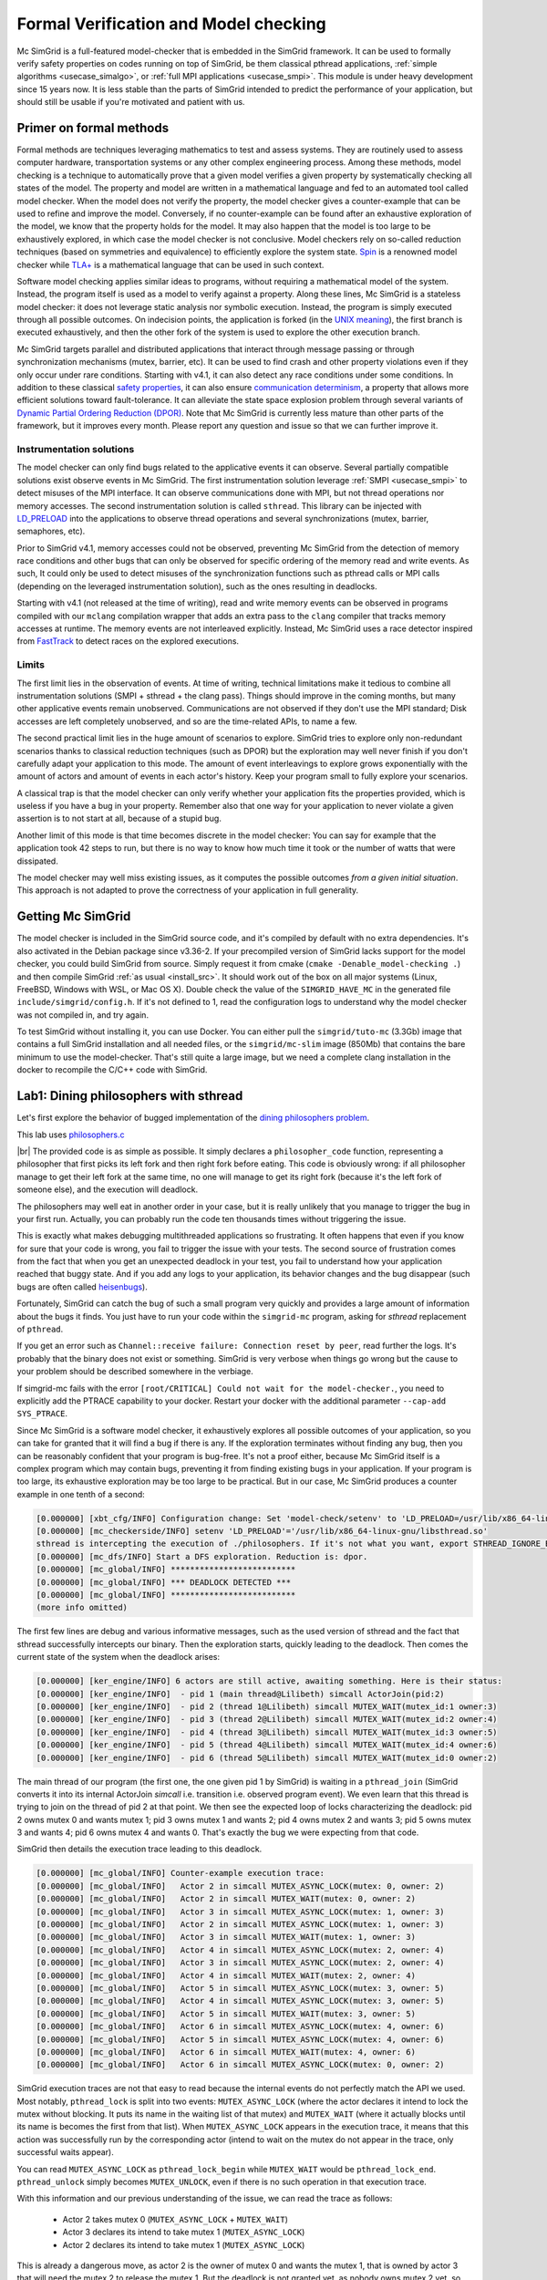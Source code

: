 .. _usecase_modelchecking:

Formal Verification and Model checking
======================================

Mc SimGrid is a full-featured model-checker that is embedded in the SimGrid framework. It can be used to formally verify safety
properties on codes running on top of SimGrid, be them classical pthread applications, :ref:`simple algorithms
<usecase_simalgo>`, or :ref:`full MPI applications <usecase_smpi>`. This module is under heavy development since 15 years now.
It is less stable than the parts of SimGrid intended to predict the performance of your application, but should still be usable
if you're motivated and patient with us.

Primer on formal methods
------------------------

Formal methods are techniques leveraging mathematics to test and assess systems. They are routinely used to assess computer
hardware, transportation systems or any other complex engineering process. Among these methods, model checking is a technique to
automatically prove that a given model verifies a given property by systematically checking all states of the model. The
property and model are written in a mathematical language and fed to an automated tool called model checker.  When the model
does not verify the property, the model checker gives a counter-example that can be used to refine and improve the model.
Conversely, if no counter-example can be found after an exhaustive exploration of the model, we know that the property holds for
the model. It may also happen that the model is too large to be exhaustively explored, in which case the model checker is not
conclusive. Model checkers rely on so-called reduction techniques (based on symmetries and equivalence) to efficiently explore
the system state. `Spin <https://spinroot.com/spin/whatispin.html>`_ is a renowned model checker while `TLA+
<https://en.wikipedia.org/wiki/TLA%2B>`_ is a mathematical language that can be used in such context.

Software model checking applies similar ideas to programs, without requiring a mathematical model of the system. Instead, the
program itself is used as a model to verify against a property. Along these lines, Mc SimGrid is a stateless model checker: it
does not leverage static analysis nor symbolic execution. Instead, the program is simply executed through all possible outcomes.
On indecision points, the application is forked (in the `UNIX meaning <https://en.wikipedia.org/wiki/Fork_(system_call)>`_), the
first branch is executed exhaustively, and then the other fork of the system is used to explore the other execution branch.

Mc SimGrid targets parallel and distributed applications that interact through message passing or through synchronization
mechanisms (mutex, barrier, etc). It can be used to find crash and other property violations even if they only occur under rare
conditions. Starting with v4.1, it can also detect any race conditions under some conditions. In addition to these classical
`safety properties <https://en.wikipedia.org/wiki/Linear_time_property>`_, it can also ensure `communication determinism
<https://hal.inria.fr/hal-01953167/document>`_, a property that allows more efficient solutions toward fault-tolerance. It can
alleviate the state space explosion problem through several variants of `Dynamic Partial Ordering Reduction (DPOR)
<https://en.wikipedia.org/wiki/Partial_order_reduction>`_. Note that Mc SimGrid is currently less mature than other parts of the
framework, but it improves every month. Please report any question and issue so that we can further improve it.

Instrumentation solutions
^^^^^^^^^^^^^^^^^^^^^^^^^

The model checker can only find bugs related to the applicative events it can observe.  Several partially compatible solutions
exist observe events in Mc SimGrid. The first instrumentation solution leverage :ref:`SMPI <usecase_smpi>` to detect misuses of
the MPI interface. It can observe communications done with MPI, but not thread operations nor memory accesses. The second
instrumentation solution is called ``sthread``. This library can be injected with `LD_PRELOAD
<https://en.wikipedia.org/wiki/Dynamic_linker#Systems_using_ELF>`_ into the applications to observe thread operations and
several synchronizations (mutex, barrier, semaphores, etc).

Prior to SimGrid v4.1, memory accesses could not be observed, preventing Mc SimGrid from the detection of memory race conditions
and other bugs that can only be observed for specific ordering of the memory read and write events. As such, It could only be
used to detect misuses of the synchronization functions such as pthread calls or MPI calls (depending on the leveraged
instrumentation solution), such as the ones resulting in deadlocks.

Starting with v4.1 (not released at the time of writing), read and write memory events can be observed in programs compiled with
our ``mclang`` compilation wrapper that adds an extra pass to the ``clang`` compiler that tracks memory accesses at runtime. The
memory events are not interleaved explicitly. Instead, Mc SimGrid uses a race detector inspired from `FastTrack
<https://dl.acm.org/doi/abs/10.1145/1543135.1542490>`_ to detect races on the explored executions.


Limits
^^^^^^

The first limit lies in the observation of events. At time of writing, technical limitations make it tedious to combine all
instrumentation solutions (SMPI + sthread + the clang pass). Things should improve in the coming months, but many other
applicative events remain unobserved. Communications are not observed if they don't use the MPI standard; Disk accesses are left
completely unobserved, and so are the time-related APIs, to name a few.

The second practical limit lies in the huge amount of scenarios to explore. SimGrid tries to explore only non-redundant scenarios
thanks to classical reduction techniques (such as DPOR) but the exploration may well never finish if you don't carefully adapt
your application to this mode. The amount of event interleavings to explore grows exponentially with the amount of actors and
amount of events in each actor's history. Keep your program small to fully explore your scenarios.

A classical trap is that the model checker can only verify whether your application fits the properties provided, which is
useless if you have a bug in your property. Remember also that one way for your application to never violate a given assertion
is to not start at all, because of a stupid bug.

Another limit of this mode is that time becomes discrete in the model checker: You can say for example that the application took
42 steps to run, but there is no way to know how much time it took or the number of watts that were dissipated.

The model checker may well miss existing issues, as it computes the possible outcomes *from a given initial situation*. This
approach is not adapted to prove the correctness of your application in full generality.

Getting Mc SimGrid
------------------

The model checker is included in the SimGrid source code, and it's compiled by default with no extra dependencies. It's also
activated in the Debian package since v3.36-2. If your precompiled version of SimGrid lacks support for the model checker, you
could build SimGrid from source. Simply request it from cmake (``cmake -Denable_model-checking .``) and then compile SimGrid
:ref:`as usual <install_src>`. It should work out of the box on all major systems (Linux, FreeBSD, Windows with WSL, or Mac OS
X). Double check the value of the ``SIMGRID_HAVE_MC`` in the generated file ``include/simgrid/config.h``. If it's not defined to
1, read the configuration logs to understand why the model checker was not compiled in, and try again. 

To test SimGrid without installing it, you can use Docker. You can either pull the ``simgrid/tuto-mc`` (3.3Gb) image that
contains a full SimGrid installation and all needed files, or the ``simgrid/mc-slim`` image (850Mb) that contains the bare
minimum to use the model-checker. That's still quite a large image, but we need a complete clang installation in the docker to
recompile the C/C++ code with SimGrid.

.. tabs::

   .. group-tab:: simgrid/mc-slim

      If you go for the small image, the following script will execute a command within the docker.
   
      .. code-block:: shell
   
         #! /bin/sh
   
         exec docker run --rm -i -v $PWD:$PWD -w $PWD -u $UID:$UID --ulimit nofile=1024:1024 simgrid/mc-slim $*
   
      The ``-v $PWD:$PWD`` makes the current directory visible from within the docker while ``-w $PWD`` uses that directory as a
      working directory. ``-u $UID:$UID`` uses your identity within the docker so that the files created within the directory have the
      right ownership and permissions. ``--ulimit nofile=1024:1024`` is only needed if you want to run valgrind within the container.
   
      Name this script ``simgrid.sh`` and make it executable with a ``chmod``. Once it's done, you can use it to run a command within the docker.
   
      .. code-block:: console
   
         $ chmod +x simgrid.sh
         $ ./simgrid.sh hostname
         01e5b887ce44  # this is the name of the docker container. It will thus change each time you run it
         $ hostname
           (here comes the name of your linux system. It will not change with time)
         $ ./simgrid.sh clang --version
           (here comes the clang version installed in the docker container -- 19.1.7 as of writing)
         $ clang --version
           (here comes the clang version on your machine. You may even not have it installed, that's OK)

   .. group-tab:: simgrid/tuto-mc

      If you go for the large image, the following command starts a terminal within the Docker container, where SimGrid is already installed.

      .. code-block:: console
      
         $ docker image pull simgrid/tuto-mc
         $ mkdir ~/tuto-mcsimgrid # or chose another directory to share between your computer and the docker container
         $ docker run --user $UID:$GID -it --rm --name mcsimgrid --volume ~/tuto-mcsimgrid:/source/tutorial simgrid/tuto-mc bash

      If the copy command fails, complaining that you do not have the needed right, try removing the ``sudo`` in front of your
      ``docker`` command, or the ``--user $UID:$GID`` part of the docker command if the ``sudo`` is mandatory in your setup.

      More info if you want to understand that command. Skip it if you wish. The ``--user $UID:$GID`` part request docker to use
      your login name and group within the container too. ``-it`` requests to run the command interactively in a terminal.
      ``--rm`` asks to remove the container once the command is done. ``--name`` gives a name to the container. ``--volume``
      makes one directory of your machine visible from within the container. The part on the left of ``:`` is the name outside
      while the right part is the name within the container. The last words on the line are the docker image to use as a basis
      for the container (here, ``simgrid/tuto-mc``) and the program to run when the container starts (here, ``bash``).

      In the container, you have access to the following directories of interest:

      - ``/source/tutorial``: A view to the ``~/tuto-mcsimgrid`` directory on your disk, out of the container.
        Edit the files you want from your computer and save them in ``~/tuto-mcsimgrid``;
        Compile and use them immediately within the container in ``/source/tutorial``.
      - ``/source/tutorial-model-checking.git``: Files provided with this tutorial.
      - ``/source/simgrid-v???``: Source code of SimGrid, pre-configured in MC mode. The framework is also installed in ``/usr``
        so the source code is only provided for your information.

      To use valgrind from within the container, you probably need to run the following command

      .. code-block:: console
         $ ulimit -n 1024

Lab1: Dining philosophers with sthread
--------------------------------------

Let's first explore the behavior of bugged implementation of the `dining philosophers problem
<https://en.wikipedia.org/wiki/Dining_philosophers_problem>`_. 

.. tabs::

   .. group-tab:: simgrid/mc-slim

      First download the tutorial files from git.

      .. code-block:: console

         $ git clone --depth=1 https://framagit.org/simgrid/tutorial-model-checking.git
         $ cd tutorial-model-checking.git

   .. group-tab:: simgrid/tuto-mc

      Once in the container, copy all files from the tutorial into the directory shared between your host computer and the container.

      .. code-block:: console

         # From within the container
         $ cp -r /source/tutorial-model-checking.git/* /source/tutorial/
         $ cd /source/tutorial/

      Several files should have appeared in the ``~/tuto-mcsimgrid`` directory of your computer (out of the container).

This lab uses `philosophers.c <https://framagit.org/simgrid/tutorial-model-checking/-/blob/main/philosophers.c>`_

.. toggle-header::
   :header: Code of ``philosophers.c``: click here to open

   You can also `view it online <https://framagit.org/simgrid/tutorial-model-checking/-/blob/main/philosophers.c>`_

   .. literalinclude:: tuto_mc/philosophers.c
      :language: cpp

|br|
The provided code is as simple as possible. It simply declares a ``philosopher_code`` function, representing a philosopher that
first picks its left fork and then right fork before eating. This code is obviously wrong: if all philosopher manage to get
their left fork at the same time, no one will manage to get its right fork (because it's the left fork of someone else), and the
execution will deadlock.

.. tabs::

   .. group-tab:: simgrid/mc-slim

      Suprisingly, this code works when you run it:

      .. code-block:: console

         # Do not forget the ./simgrid.sh at the beginning to enter the docker for each command

         $ ./simgrid.sh clang -g philosophers.c -o philosophers
         $ ./simgrid.sh ./philosophers 5 1 # launch 5 philosophers, enabling debug
         Philosopher 0 just ate.
         Philosopher 1 just ate.
         Philosopher 2 just ate.
         Philosopher 3 just ate.
         Philosopher 4 just ate.
         $

   .. group-tab:: simgrid/tuto-mc

      Suprisingly, this code works when you run it:

      .. code-block:: console
      
         # From within the container, directory /source/tutorial/

         $ cmake . && make philosophers
         $ ./philosophers 5 1 # launch 5 philosophers, enabling debug
         Philosopher 0 just ate.
         Philosopher 2 just ate.
         Philosopher 3 just ate.
         Philosopher 1 just ate.
         Philosopher 4 just ate.
         $

The philosophers may well eat in another order in your case, but it is really unlikely that you manage to trigger the bug in
your first run. Actually, you can probably run the code ten thousands times without triggering the issue.

.. tabs::

   .. group-tab:: simgrid/mc-slim

      .. code-block:: console

         $ for i in `seq 1 10000` ; do echo "XXX Run $i" ; ./simgrid.sh ./philosophers 5 1 ; done
         (10,000 non-buggy executions -- most likely)

   .. group-tab:: simgrid/tuto-mc

      .. code-block:: console
      
         # From within the container, directory /source/tutorial/
         $ for i in `seq 1 10000` ; do echo "XXX Run $i" ; ./philosophers 5 1 ; done
         (10,000 non-buggy executions -- most likely)

This is exactly what makes debugging multithreaded applications so frustrating. It often happens that even if you know for sure
that your code is wrong, you fail to trigger the issue with your tests. The second source of frustration comes from the fact
that when you get an unexpected deadlock in your test, you fail to understand how your application reached that buggy state. And
if you add any logs to your application, its behavior changes and the bug disappear (such bugs are often called `heisenbugs
<https://en.wikipedia.org/wiki/Heisenbug>`_). 

Fortunately, SimGrid can catch the bug of such a small program very quickly and provides a large amount of information about the
bugs it finds. You just have to run your code within the ``simgrid-mc`` program, asking for *sthread* replacement of
``pthread``.

.. tabs::

   .. group-tab:: simgrid/mc-slim

      .. code-block:: console

         $ ./simgrid.sh simgrid-mc --sthread ./philosophers 5 0
         (output explained below)

   .. group-tab:: simgrid/tuto-mc

      .. code-block:: console
      
         # From within the container, directory /source/tutorial/

         $ simgrid-mc --sthread ./philosophers 5 0
         (output explained below)

If you get an error such as ``Channel::receive failure: Connection reset by peer``, read further the logs. It's probably that
the binary does not exist or something. SimGrid is very verbose when things go wrong but the cause to your problem should be
described somewhere in the verbiage.

If simgrid-mc fails with the error ``[root/CRITICAL] Could not wait for the model-checker.``, you need to explicitly add the
PTRACE capability to your docker. Restart your docker with the additional parameter ``--cap-add SYS_PTRACE``.

Since Mc SimGrid is a software model checker, it exhaustively explores all possible outcomes of your application, so you can
take for granted that it will find a bug if there is any. If the exploration terminates without finding any bug, then you can be
reasonably confident that your program is bug-free. It's not a proof either, because Mc SimGrid itself is a complex program
which may contain bugs, preventing it from finding existing bugs in your application. If your program is too large, its
exhaustive exploration may be too large to be practical. But in our case, Mc SimGrid produces a counter example in one tenth of
a second:

.. code-block:: console

   [0.000000] [xbt_cfg/INFO] Configuration change: Set 'model-check/setenv' to 'LD_PRELOAD=/usr/lib/x86_64-linux-gnu/libsthread.so'
   [0.000000] [mc_checkerside/INFO] setenv 'LD_PRELOAD'='/usr/lib/x86_64-linux-gnu/libsthread.so'
   sthread is intercepting the execution of ./philosophers. If it's not what you want, export STHREAD_IGNORE_BINARY=./philosophers
   [0.000000] [mc_dfs/INFO] Start a DFS exploration. Reduction is: dpor.
   [0.000000] [mc_global/INFO] **************************
   [0.000000] [mc_global/INFO] *** DEADLOCK DETECTED ***
   [0.000000] [mc_global/INFO] **************************
   (more info omitted)

The first few lines are debug and various informative messages, such as the used version of sthread and the fact that sthread
successfully intercepts our binary. Then the exploration starts, quickly leading to the deadlock. Then comes the current state
of the system when the deadlock arises:

.. code-block:: console

   [0.000000] [ker_engine/INFO] 6 actors are still active, awaiting something. Here is their status:
   [0.000000] [ker_engine/INFO]  - pid 1 (main thread@Lilibeth) simcall ActorJoin(pid:2)
   [0.000000] [ker_engine/INFO]  - pid 2 (thread 1@Lilibeth) simcall MUTEX_WAIT(mutex_id:1 owner:3)
   [0.000000] [ker_engine/INFO]  - pid 3 (thread 2@Lilibeth) simcall MUTEX_WAIT(mutex_id:2 owner:4)
   [0.000000] [ker_engine/INFO]  - pid 4 (thread 3@Lilibeth) simcall MUTEX_WAIT(mutex_id:3 owner:5)
   [0.000000] [ker_engine/INFO]  - pid 5 (thread 4@Lilibeth) simcall MUTEX_WAIT(mutex_id:4 owner:6)
   [0.000000] [ker_engine/INFO]  - pid 6 (thread 5@Lilibeth) simcall MUTEX_WAIT(mutex_id:0 owner:2)

The main thread of our program (the first one, the one given pid 1 by SimGrid) is waiting in a ``pthread_join`` (SimGrid
converts it into its internal ActorJoin *simcall* i.e. transition i.e. observed program event). We even learn that this thread
is trying to join on the thread of pid 2 at that point. We then see the expected loop of locks characterizing the deadlock:
pid 2 owns mutex 0 and wants mutex 1; pid 3 owns mutex 1 and wants 2; pid 4 owns mutex 2 and wants 3; pid 5 owns mutex 3 and
wants 4; pid 6 owns mutex 4 and wants 0. That's exactly the bug we were expecting from that code. 

SimGrid then details the execution trace leading to this deadlock.

.. code-block:: console

   [0.000000] [mc_global/INFO] Counter-example execution trace:
   [0.000000] [mc_global/INFO]   Actor 2 in simcall MUTEX_ASYNC_LOCK(mutex: 0, owner: 2)
   [0.000000] [mc_global/INFO]   Actor 2 in simcall MUTEX_WAIT(mutex: 0, owner: 2)
   [0.000000] [mc_global/INFO]   Actor 3 in simcall MUTEX_ASYNC_LOCK(mutex: 1, owner: 3)
   [0.000000] [mc_global/INFO]   Actor 2 in simcall MUTEX_ASYNC_LOCK(mutex: 1, owner: 3)
   [0.000000] [mc_global/INFO]   Actor 3 in simcall MUTEX_WAIT(mutex: 1, owner: 3)
   [0.000000] [mc_global/INFO]   Actor 4 in simcall MUTEX_ASYNC_LOCK(mutex: 2, owner: 4)
   [0.000000] [mc_global/INFO]   Actor 3 in simcall MUTEX_ASYNC_LOCK(mutex: 2, owner: 4)
   [0.000000] [mc_global/INFO]   Actor 4 in simcall MUTEX_WAIT(mutex: 2, owner: 4)
   [0.000000] [mc_global/INFO]   Actor 5 in simcall MUTEX_ASYNC_LOCK(mutex: 3, owner: 5)
   [0.000000] [mc_global/INFO]   Actor 4 in simcall MUTEX_ASYNC_LOCK(mutex: 3, owner: 5)
   [0.000000] [mc_global/INFO]   Actor 5 in simcall MUTEX_WAIT(mutex: 3, owner: 5)
   [0.000000] [mc_global/INFO]   Actor 6 in simcall MUTEX_ASYNC_LOCK(mutex: 4, owner: 6)
   [0.000000] [mc_global/INFO]   Actor 5 in simcall MUTEX_ASYNC_LOCK(mutex: 4, owner: 6)
   [0.000000] [mc_global/INFO]   Actor 6 in simcall MUTEX_WAIT(mutex: 4, owner: 6)
   [0.000000] [mc_global/INFO]   Actor 6 in simcall MUTEX_ASYNC_LOCK(mutex: 0, owner: 2)

SimGrid execution traces are not that easy to read because the internal events do not perfectly match the API we used. Most
notably, ``pthread_lock`` is split into two events: ``MUTEX_ASYNC_LOCK`` (where the actor declares it intend to lock the mutex
without blocking. It puts its name in the waiting list of that mutex) and ``MUTEX_WAIT`` (where it actually blocks until its
name is becomes the first from that list). When ``MUTEX_ASYNC_LOCK`` appears in the execution trace, it means that this action
was successfully run by the corresponding actor (intend to wait on the mutex do not appear in the trace, only successful waits
appear). 

You can read ``MUTEX_ASYNC_LOCK`` as ``pthread_lock_begin`` while ``MUTEX_WAIT`` would be  ``pthread_lock_end``.
``pthread_unlock`` simply becomes ``MUTEX_UNLOCK``, even if there is no such operation in that execution trace.

With this information and our previous understanding of the issue, we can read the trace as follows:

 - Actor 2 takes mutex 0 (``MUTEX_ASYNC_LOCK`` + ``MUTEX_WAIT``)
 - Actor 3 declares its intend to take mutex 1 (``MUTEX_ASYNC_LOCK``)
 - Actor 2 declares its intend to take mutex 1 (``MUTEX_ASYNC_LOCK``)

This is already a dangerous move, as actor 2 is the owner of mutex 0 and wants the mutex 1, that is owned by actor 3 that will
need the mutex 2 to release the mutex 1. But the deadlock is not granted yet, as nobody owns mutex 2 yet, so actor 3 could still
get it. When exactly does the trap close in on our threads?

If we read the output further, SimGrid displays the critical transition, which is the first transition after which no valid
execution exist. Before that critical transition, some possible executions still manage to avoid any issue, but after that
transition all executions are buggy.

.. code-block:: console

   [0.000000] [mc_ct/INFO] *********************************
   [0.000000] [mc_ct/INFO] *** CRITICAL TRANSITION FOUND ***
   [0.000000] [mc_ct/INFO] *********************************
   [0.000000] [mc_ct/INFO] Current knowledge of explored stack:
   [0.000000] [mc_ct/INFO]   (  CORRECT) Actor 2 in  ==> simcall: MUTEX_ASYNC_LOCK(mutex: 0, owner: 2)
   [0.000000] [mc_ct/INFO]   (  CORRECT) Actor 2 in  ==> simcall: MUTEX_WAIT(mutex: 0, owner: 2)
   [0.000000] [mc_ct/INFO]   (  CORRECT) Actor 3 in  ==> simcall: MUTEX_ASYNC_LOCK(mutex: 1, owner: 3)
   [0.000000] [mc_ct/INFO]   (  CORRECT) Actor 2 in  ==> simcall: MUTEX_ASYNC_LOCK(mutex: 1, owner: 3)
   [0.000000] [mc_ct/INFO]   (  CORRECT) Actor 3 in  ==> simcall: MUTEX_WAIT(mutex: 1, owner: 3)
   [0.000000] [mc_ct/INFO]   (  CORRECT) Actor 4 in  ==> simcall: MUTEX_ASYNC_LOCK(mutex: 2, owner: 4)
   [0.000000] [mc_ct/INFO]   (INCORRECT) Actor 3 in  ==> simcall: MUTEX_ASYNC_LOCK(mutex: 2, owner: 4)
   [0.000000] [mc_ct/INFO]   (INCORRECT) Actor 4 in  ==> simcall: MUTEX_WAIT(mutex: 2, owner: 4)
   [0.000000] [mc_ct/INFO]   (INCORRECT) Actor 4 in  ==> simcall: MUTEX_ASYNC_LOCK(mutex: 0, owner: 2)
   [0.000000] [mc_ct/INFO] Found the critical transition: Actor 4 ==> simcall: MUTEX_ASYNC_LOCK(mutex: 2, owner: 4)   

Once the actor 4 becomes the owner of mutex 2 while any other philosopher owns a mutex, the deadlock becomes inevitable.

Before that critical transition, SimGrid displays some information on how to reproduce the bug out of the model checker as well as additional statistics.

.. code-block:: console

   [0.000000] [mc_Session/INFO] You can debug the problem (and see the whole details) by rerunning out of simgrid-mc 
                                with --cfg=model-check/replay:'1;1;1;1;1;2;2;3;2;3;4;3;4;5;4;5;6;5;6;6'
   [0.000000] [mc_dfs/INFO] DFS exploration ended. 390 unique states visited; 15 explored traces (322 transition replays, 696 states visited overall)

As stated in the first message, you can rerun the faulty execution trace directly with the given extra parameter. This can be
useful to run that execution within valgrind, you probably don't want to slow down your application with valgrind while running
the time consuming model checker. But the real advantage of that command is that SimGrid provides much more information when
replaying a given trace. As you can see below, that's probably more information than you could dream of. 

Please notice how the program is run out of ``simgrid-mc`` (which binary disappeared from the following command line), but with
*sthread* directly injected through ``LD_PRELOAD``. If you need to run extra tools such as ``bash`` or ``valgrind``, you
probably want to use ``STHREAD_IGNORE_BINARY`` to instruct *sthread* to not intercept them.

.. tabs::

   .. group-tab:: simgrid/mc-slim

      .. code-block:: console

         $ ./simgrid.sh simgrid-mc --sthread ./philosophers 5 0 --cfg=model-check/replay:'1;1;1;1;1;2;2;3;2;3;4;3;4;5;4;5;6;5;6;6'
         sthread is intercepting the execution of ./philosophers. If it's not what you want, export STHREAD_IGNORE_BINARY=./philosophers
         [0.000000] [xbt_cfg/INFO] Configuration change: Set 'model-check/replay' to '1;1;1;1;1;2;2;3;2;3;4;3;4;5;4;5;6;5;6;6'
         [0.000000] [mc_record/INFO] path=1;1;1;1;1;2;2;3;2;3;4;3;4;5;4;5;6;5;6;6
         [0.000000] [mc_record/INFO] ***********************************************************************************
         [0.000000] [mc_record/INFO] * Path chunk #1 '1/0' Actor main thread(pid:1): ActorCreate(-1)
         [0.000000] [mc_record/INFO] ***********************************************************************************
         Backtrace (displayed in actor main thread):
           ->  #0 simgrid::xbt::BacktraceImpl::BacktraceImpl() at src/xbt/backtrace.cpp:48
           ->  #1 xbt_backtrace_display_current at src/xbt/backtrace.cpp:36
           ->  #2 simgrid::kernel::actor::ActorImpl::yield() at src/kernel/actor/ActorImpl.cpp:297
           ->  #3 simcall(simgrid::kernel::actor::Simcall::Type, std::function<void ()> const&, simgrid::kernel::actor::SimcallObserver*) at src/kernel/actor/Simcall.cpp:58
           ->  #4 simcall_run_answered(std::function<void ()> const&, simgrid::kernel::actor::SimcallObserver*) at src/kernel/actor/Simcall.cpp:67
           ->  #5 boost::intrusive_ptr<simgrid::s4u::Actor> simgrid::s4u::Host::add_actor<std::_Bind<sthread_create::$_0 (void* (*)(void*), void*)> >(std::__cxx11::basic_string<char, std::char_traits<char>, std::allocator<char> > const&, std::_Bind<sthread_create::$_0 (void* (*)(void*), void*)>) at include/simgrid/s4u/Host.hpp:255
           ->  #6 pthread_create at src/sthread/sthread.c:144
           ->  #7 main at /tmp/tutorial-model-checking.git/philosophers.c:52

         (some more ActorCreate() transitions ignored)

         [0.000000] [mc_record/INFO] ***********************************************************************************
         [0.000000] [mc_record/INFO] * Path chunk #6 '2/0' Actor thread 1(pid:2): MUTEX_ASYNC_LOCK(mutex_id:0 owner:none)
         [0.000000] [mc_record/INFO] ***********************************************************************************
         Backtrace (displayed in actor thread 1):
           ->  #0 simgrid::xbt::BacktraceImpl::BacktraceImpl() at src/xbt/backtrace.cpp:48
           ->  #1 xbt_backtrace_display_current at src/xbt/backtrace.cpp:36
           ->  #2 simgrid::kernel::actor::ActorImpl::yield() at src/kernel/actor/ActorImpl.cpp:297
           ->  #3 simcall(simgrid::kernel::actor::Simcall::Type, std::function<void ()> const&, simgrid::kernel::actor::SimcallObserver*) at src/kernel/actor/Simcall.cpp:58
           ->  #4 simcall_run_answered(std::function<void ()> const&, simgrid::kernel::actor::SimcallObserver*) at src/kernel/actor/Simcall.cpp:67
           ->  #5 sthread_mutex_lock at src/sthread/sthread_impl.cpp:252
           ->  #6 pthread_mutex_lock at src/sthread/sthread.c:160
           ->  #7 philosopher_code at /tmp/tutorial-model-checking.git/philosophers.c:19
           ->  #8 auto sthread_create::$_0::operator()<void* (void*), void>(void* (*)(void*), void*) const at src/sthread/sthread_impl.cpp:154
           ->  #9 std::function<void ()>::operator()() const at /usr/lib/gcc/x86_64-linux-gnu/15/../../../../include/c++/15/bits/std_function.h:593
           ->  #10 

         [0.000000] [mc_record/INFO] ***********************************************************************************
         [0.000000] [mc_record/INFO] * Path chunk #7 '2/0' Actor thread 1(pid:2): MUTEX_WAIT(mutex_id:0 owner:2)
         [0.000000] [mc_record/INFO] ***********************************************************************************
         Backtrace (displayed in actor thread 1):
           ->  #0 simgrid::xbt::BacktraceImpl::BacktraceImpl() at src/xbt/backtrace.cpp:48
           ->  #1 xbt_backtrace_display_current at src/xbt/backtrace.cpp:36
           ->  #2 simgrid::kernel::actor::ActorImpl::yield() at src/kernel/actor/ActorImpl.cpp:297
           ->  #3 simcall(simgrid::kernel::actor::Simcall::Type, std::function<void ()> const&, simgrid::kernel::actor::SimcallObserver*) at src/kernel/actor/Simcall.cpp:58
           ->  #4 simcall_run_blocking(std::function<void ()> const&, simgrid::kernel::actor::SimcallObserver*) at src/kernel/actor/Simcall.cpp:74
           ->  #5 sthread_mutex_lock at src/sthread/sthread_impl.cpp:252
           ->  #6 pthread_mutex_lock at src/sthread/sthread.c:160
           ->  #7 philosopher_code at /tmp/tutorial-model-checking.git/philosophers.c:19
           ->  #8 auto sthread_create::$_0::operator()<void* (void*), void>(void* (*)(void*), void*) const at src/sthread/sthread_impl.cpp:154
           ->  #9 std::function<void ()>::operator()() const at /usr/lib/gcc/x86_64-linux-gnu/15/../../../../include/c++/15/bits/std_function.h:593
           ->  #10 

         [0.000000] [mc_record/INFO] ***********************************************************************************
         [0.000000] [mc_record/INFO] * Path chunk #8 '3/0' Actor thread 2(pid:3): MUTEX_ASYNC_LOCK(mutex_id:1 owner:none)
         [0.000000] [mc_record/INFO] ***********************************************************************************
         Backtrace (displayed in actor thread 2):
           ->  #0 simgrid::xbt::BacktraceImpl::BacktraceImpl() at src/xbt/backtrace.cpp:48
           ->  #1 xbt_backtrace_display_current at src/xbt/backtrace.cpp:36
           ->  #2 simgrid::kernel::actor::ActorImpl::yield() at src/kernel/actor/ActorImpl.cpp:297
           ->  #3 simcall(simgrid::kernel::actor::Simcall::Type, std::function<void ()> const&, simgrid::kernel::actor::SimcallObserver*) at src/kernel/actor/Simcall.cpp:58
           ->  #4 simcall_run_answered(std::function<void ()> const&, simgrid::kernel::actor::SimcallObserver*) at src/kernel/actor/Simcall.cpp:67
           ->  #5 sthread_mutex_lock at src/sthread/sthread_impl.cpp:252
           ->  #6 pthread_mutex_lock at src/sthread/sthread.c:160
           ->  #7 philosopher_code at /tmp/tutorial-model-checking.git/philosophers.c:19
           ->  #8 auto sthread_create::$_0::operator()<void* (void*), void>(void* (*)(void*), void*) const at src/sthread/sthread_impl.cpp:154
           ->  #9 std::function<void ()>::operator()() const at /usr/lib/gcc/x86_64-linux-gnu/15/../../../../include/c++/15/bits/std_function.h:593

         (some more execution chunks ignored)

         [0.000000] [mc_record/INFO] The replay of the trace is complete. DEADLOCK detected.
         [0.000000] [ker_engine/INFO] 6 actors are still active, awaiting something. Here is their status:
         [0.000000] [ker_engine/INFO]  - pid 1 (main thread@Lilibeth) simcall ActorJoin(pid:2)
         [0.000000] [ker_engine/INFO]  - pid 2 (thread 1@Lilibeth) simcall MUTEX_WAIT(mutex_id:1 owner:3)
         [0.000000] [ker_engine/INFO]  - pid 3 (thread 2@Lilibeth) simcall MUTEX_WAIT(mutex_id:2 owner:4)
         [0.000000] [ker_engine/INFO]  - pid 4 (thread 3@Lilibeth) simcall MUTEX_WAIT(mutex_id:3 owner:5)
         [0.000000] [ker_engine/INFO]  - pid 5 (thread 4@Lilibeth) simcall MUTEX_WAIT(mutex_id:4 owner:6)
         [0.000000] [ker_engine/INFO]  - pid 6 (thread 5@Lilibeth) simcall MUTEX_WAIT(mutex_id:0 owner:2)
         [0.000000] [sthread/INFO] All threads exited. Terminating the simulation.

   .. group-tab:: simgrid/tuto-mc

      .. code-block:: console
      
         $ simgrid-mc --sthread ./philosophers 5 0 --cfg=model-check/replay:'1;1;1;1;1;2;2;3;2;3;4;3;4;5;4;5;6;5;6;6'
         sthread is intercepting the execution of ./philosophers. If it's not what you want, export STHREAD_IGNORE_BINARY=./philosophers
         [0.000000] [xbt_cfg/INFO] Configuration change: Set 'model-check/replay' to '1;1;1;1;1;2;2;3;2;3;4;3;4;5;4;5;6;5;6;6'
         [0.000000] [mc_record/INFO] path=2;2;3;2;3;4;3;4;4
         [0.000000] [mc_record/INFO] ***********************************************************************************
         [0.000000] [mc_record/INFO] * Path chunk #1 '2/0' Actor thread 1(pid:2): MUTEX_ASYNC_LOCK(mutex_id:0 owner:none)
         [0.000000] [mc_record/INFO] ***********************************************************************************
         Backtrace (displayed in actor thread 1):
           ->  #0 xbt_backtrace_display_current at /src/xbt/backtrace.cpp:31
           ->  #1 simcall_run_answered(std::function<void ()> const&, simgrid::kernel::actor::SimcallObserver*) at /src/kernel/actor/Simcall.cpp:67
           ->  #2 simgrid::s4u::Mutex::lock() at /src/s4u/s4u_Mutex.cpp:24
           ->  #3 sthread_mutex_lock at /src/sthread/sthread_impl.cpp:223
           ->  #4 pthread_mutex_lock at /usr/include/pthread.h:738
           ->  #5 philosopher_code at /source/tutorial/philosophers.c:19
           ->  #6 std::_Function_handler<void (), std::_Bind<sthread_create::{lambda(auto:1*, auto:2*)#1} (void* (*)(sthread_create::{lambda(auto:1*, auto:2*)#1}), sthread_create::{lambda(auto:1*, auto:2*)#1})> >::_M_invoke(std::_Any_data const&) at /usr/include/c++/10/bits/std_function.h:293
           ->  #7 smx_ctx_wrapper at /src/kernel/context/ContextSwapped.cpp:43

         [0.000000] [mc_record/INFO] ***********************************************************************************
         [0.000000] [mc_record/INFO] * Path chunk #2 '2/0' Actor thread 1(pid:2): MUTEX_WAIT(mutex_id:0 owner:2)
         [0.000000] [mc_record/INFO] ***********************************************************************************
         Backtrace (displayed in actor thread 1):
           ->  #0 xbt_backtrace_display_current at /src/xbt/backtrace.cpp:31
           ->  #1 simcall_run_blocking(std::function<void ()> const&, simgrid::kernel::actor::SimcallObserver*) at /src/kernel/actor/Simcall.cpp:74
           ->  #2 simgrid::s4u::Mutex::lock() at /src/s4u/s4u_Mutex.cpp:28
           ->  #3 sthread_mutex_lock at /src/sthread/sthread_impl.cpp:223
           ->  #4 pthread_mutex_lock at /usr/include/pthread.h:738
           ->  #5 philosopher_code at /source/tutorial/philosophers.c:19
           ->  #6 std::_Function_handler<void (), std::_Bind<sthread_create::{lambda(auto:1*, auto:2*)#1} (void* (*)(sthread_create::{lambda(auto:1*, auto:2*)#1}), sthread_create::{lambda(auto:1*, auto:2*)#1})> >::_M_invoke(std::_Any_data const&) at /usr/include/c++/10/bits/std_function.h:293
           ->  #7 smx_ctx_wrapper at /src/kernel/context/ContextSwapped.cpp:43

         [0.000000] [mc_record/INFO] ***********************************************************************************
         [0.000000] [mc_record/INFO] * Path chunk #3 '3/0' Actor thread 2(pid:3): MUTEX_ASYNC_LOCK(mutex_id:1 owner:none)
         [0.000000] [mc_record/INFO] ***********************************************************************************
         Backtrace (displayed in actor thread 2):
           ->  #0 xbt_backtrace_display_current at /src/xbt/backtrace.cpp:31
           ->  #1 simcall_run_answered(std::function<void ()> const&, simgrid::kernel::actor::SimcallObserver*) at /src/kernel/actor/Simcall.cpp:67
           ->  #2 simgrid::s4u::Mutex::lock() at /src/s4u/s4u_Mutex.cpp:24
           ->  #3 sthread_mutex_lock at /src/sthread/sthread_impl.cpp:223
           ->  #4 pthread_mutex_lock at /usr/include/pthread.h:738
           ->  #5 philosopher_code at /source/tutorial/philosophers.c:19
           ->  #6 std::_Function_handler<void (), std::_Bind<sthread_create::{lambda(auto:1*, auto:2*)#1} (void* (*)(sthread_create::{lambda(auto:1*, auto:2*)#1}), sthread_create::{lambda(auto:1*, auto:2*)#1})> >::_M_invoke(std::_Any_data const&) at /usr/include/c++/10/bits/std_function.h:293
           ->  #7 smx_ctx_wrapper at /src/kernel/context/ContextSwapped.cpp:43

         [0.000000] [mc_record/INFO] ***********************************************************************************
         [0.000000] [mc_record/INFO] * Path chunk #4 '2/0' Actor thread 1(pid:2): MUTEX_ASYNC_LOCK(mutex_id:1 owner:3)
         [0.000000] [mc_record/INFO] ***********************************************************************************
         Backtrace (displayed in actor thread 1):
           ->  #0 xbt_backtrace_display_current at /src/xbt/backtrace.cpp:31
           ->  #1 simcall_run_answered(std::function<void ()> const&, simgrid::kernel::actor::SimcallObserver*) at /src/kernel/actor/Simcall.cpp:67
           ->  #2 simgrid::s4u::Mutex::lock() at /src/s4u/s4u_Mutex.cpp:24
           ->  #3 sthread_mutex_lock at /src/sthread/sthread_impl.cpp:223
           ->  #4 pthread_mutex_lock at /usr/include/pthread.h:738
           ->  #5 philosopher_code at /source/tutorial/philosophers.c:21
           ->  #6 std::_Function_handler<void (), std::_Bind<sthread_create::{lambda(auto:1*, auto:2*)#1} (void* (*)(sthread_create::{lambda(auto:1*, auto:2*)#1}), sthread_create::{lambda(auto:1*, auto:2*)#1})> >::_M_invoke(std::_Any_data const&) at /usr/include/c++/10/bits/std_function.h:293
           ->  #7 smx_ctx_wrapper at /src/kernel/context/ContextSwapped.cpp:43

         [0.000000] [mc_record/INFO] ***********************************************************************************
         [0.000000] [mc_record/INFO] * Path chunk #5 '3/0' Actor thread 2(pid:3): MUTEX_WAIT(mutex_id:1 owner:3)
         [0.000000] [mc_record/INFO] ***********************************************************************************
         Backtrace (displayed in actor thread 2):
           ->  #0 xbt_backtrace_display_current at /src/xbt/backtrace.cpp:31
           ->  #1 simcall_run_blocking(std::function<void ()> const&, simgrid::kernel::actor::SimcallObserver*) at /src/kernel/actor/Simcall.cpp:74
           ->  #2 simgrid::s4u::Mutex::lock() at /src/s4u/s4u_Mutex.cpp:28
           ->  #3 sthread_mutex_lock at /src/sthread/sthread_impl.cpp:223
           ->  #4 pthread_mutex_lock at /usr/include/pthread.h:738
           ->  #5 philosopher_code at /source/tutorial/philosophers.c:19
           ->  #6 std::_Function_handler<void (), std::_Bind<sthread_create::{lambda(auto:1*, auto:2*)#1} (void* (*)(sthread_create::{lambda(auto:1*, auto:2*)#1}), sthread_create::{lambda(auto:1*, auto:2*)#1})> >::_M_invoke(std::_Any_data const&) at /usr/include/c++/10/bits/std_function.h:293
           ->  #7 smx_ctx_wrapper at /src/kernel/context/ContextSwapped.cpp:43

         [0.000000] [mc_record/INFO] ***********************************************************************************
         [0.000000] [mc_record/INFO] * Path chunk #6 '4/0' Actor thread 3(pid:4): MUTEX_ASYNC_LOCK(mutex_id:2 owner:none)
         [0.000000] [mc_record/INFO] ***********************************************************************************
         Backtrace (displayed in actor thread 3):
           ->  #0 xbt_backtrace_display_current at /src/xbt/backtrace.cpp:31
           ->  #1 simcall_run_answered(std::function<void ()> const&, simgrid::kernel::actor::SimcallObserver*) at /src/kernel/actor/Simcall.cpp:67
           ->  #2 simgrid::s4u::Mutex::lock() at /src/s4u/s4u_Mutex.cpp:24
           ->  #3 sthread_mutex_lock at /src/sthread/sthread_impl.cpp:223
           ->  #4 pthread_mutex_lock at /usr/include/pthread.h:738
           ->  #5 philosopher_code at /source/tutorial/philosophers.c:19
           ->  #6 std::_Function_handler<void (), std::_Bind<sthread_create::{lambda(auto:1*, auto:2*)#1} (void* (*)(sthread_create::{lambda(auto:1*, auto:2*)#1}), sthread_create::{lambda(auto:1*, auto:2*)#1})> >::_M_invoke(std::_Any_data const&) at /usr/include/c++/10/bits/std_function.h:293
           ->  #7 smx_ctx_wrapper at /src/kernel/context/ContextSwapped.cpp:43

         [0.000000] [mc_record/INFO] ***********************************************************************************
         [0.000000] [mc_record/INFO] * Path chunk #7 '3/0' Actor thread 2(pid:3): MUTEX_ASYNC_LOCK(mutex_id:2 owner:4)
         [0.000000] [mc_record/INFO] ***********************************************************************************
         Backtrace (displayed in actor thread 2):
           ->  #0 xbt_backtrace_display_current at /src/xbt/backtrace.cpp:31
           ->  #1 simcall_run_answered(std::function<void ()> const&, simgrid::kernel::actor::SimcallObserver*) at /src/kernel/actor/Simcall.cpp:67
           ->  #2 simgrid::s4u::Mutex::lock() at /src/s4u/s4u_Mutex.cpp:24
           ->  #3 sthread_mutex_lock at /src/sthread/sthread_impl.cpp:223
           ->  #4 pthread_mutex_lock at /usr/include/pthread.h:738
           ->  #5 philosopher_code at /source/tutorial/philosophers.c:21
           ->  #6 std::_Function_handler<void (), std::_Bind<sthread_create::{lambda(auto:1*, auto:2*)#1} (void* (*)(sthread_create::{lambda(auto:1*, auto:2*)#1}), sthread_create::{lambda(auto:1*, auto:2*)#1})> >::_M_invoke(std::_Any_data const&) at /usr/include/c++/10/bits/std_function.h:293
           ->  #7 smx_ctx_wrapper at /src/kernel/context/ContextSwapped.cpp:43

         [0.000000] [mc_record/INFO] ***********************************************************************************
         [0.000000] [mc_record/INFO] * Path chunk #8 '4/0' Actor thread 3(pid:4): MUTEX_WAIT(mutex_id:2 owner:4)
         [0.000000] [mc_record/INFO] ***********************************************************************************
         Backtrace (displayed in actor thread 3):
           ->  #0 xbt_backtrace_display_current at /src/xbt/backtrace.cpp:31
           ->  #1 simcall_run_blocking(std::function<void ()> const&, simgrid::kernel::actor::SimcallObserver*) at /src/kernel/actor/Simcall.cpp:74
           ->  #2 simgrid::s4u::Mutex::lock() at /src/s4u/s4u_Mutex.cpp:28
           ->  #3 sthread_mutex_lock at /src/sthread/sthread_impl.cpp:223
           ->  #4 pthread_mutex_lock at /usr/include/pthread.h:738
           ->  #5 philosopher_code at /source/tutorial/philosophers.c:19
           ->  #6 std::_Function_handler<void (), std::_Bind<sthread_create::{lambda(auto:1*, auto:2*)#1} (void* (*)(sthread_create::{lambda(auto:1*, auto:2*)#1}), sthread_create::{lambda(auto:1*, auto:2*)#1})> >::_M_invoke(std::_Any_data const&) at /usr/include/c++/10/bits/std_function.h:293
           ->  #7 smx_ctx_wrapper at /src/kernel/context/ContextSwapped.cpp:43

         [0.000000] [mc_record/INFO] ***********************************************************************************
         [0.000000] [mc_record/INFO] * Path chunk #9 '4/0' Actor thread 3(pid:4): MUTEX_ASYNC_LOCK(mutex_id:3 owner:none)
         [0.000000] [mc_record/INFO] ***********************************************************************************
         Backtrace (displayed in actor thread 3):
           ->  #0 xbt_backtrace_display_current at /src/xbt/backtrace.cpp:31
           ->  #1 simcall_run_answered(std::function<void ()> const&, simgrid::kernel::actor::SimcallObserver*) at /src/kernel/actor/Simcall.cpp:67
           ->  #2 simgrid::s4u::Mutex::lock() at /src/s4u/s4u_Mutex.cpp:24
           ->  #3 sthread_mutex_lock at /src/sthread/sthread_impl.cpp:223
           ->  #4 pthread_mutex_lock at /usr/include/pthread.h:738
           ->  #5 philosopher_code at /source/tutorial/philosophers.c:21
           ->  #6 std::_Function_handler<void (), std::_Bind<sthread_create::{lambda(auto:1*, auto:2*)#1} (void* (*)(sthread_create::{lambda(auto:1*, auto:2*)#1}), sthread_create::{lambda(auto:1*, auto:2*)#1})> >::_M_invoke(std::_Any_data const&) at /usr/include/c++/10/bits/std_function.h:293
           ->  #7 smx_ctx_wrapper at /src/kernel/context/ContextSwapped.cpp:43

         [0.000000] [mc_record/INFO] The replay of the trace is complete. The application could run further.
         [0.000000] [sthread/INFO] All threads exited. Terminating the simulation.
         [0.000000] /src/kernel/EngineImpl.cpp:275: [ker_engine/WARNING] Process called exit when leaving - Skipping cleanups
         [0.000000] /src/kernel/EngineImpl.cpp:275: [ker_engine/WARNING] Process called exit when leaving - Skipping cleanups

We hope this tool proves useful for debugging your multithreaded code. We encourage you to share your feedback, whether positive
or negative. Additionally, we would appreciate learning about any bugs you have identified using this tool. Our team will strive
to address any challenges you encounter while working with Mc SimGrid.

Lab2: race condition with sthread
---------------------------------

This short lab aims at searching for race conditions with the latest version of SimGrid. It requires SimGrid v4.1 (that is not
yet released), and was only tested with the Docker image. See above to pull and start the Docker image.

If you want to search for race conditions in your code, you must use our compilation wrapper to compile the programs.
Do not forget the ``-g`` flag, or the messages will be less informative.

.. tabs::

   .. group-tab:: simgrid/mc-slim

      .. code-block:: console
      
         $ git clone --depth=1 https://framagit.org/simgrid/tutorial-model-checking.git
         $ cd tutorial-model-checking.git
         $ ./simgrid.sh mclang plusplus.c -o plusplus -g
         Successfully instrumented 4 read operations and 3 writes operations

   .. group-tab:: simgrid/tuto-mc

      .. code-block:: console
      
         # From within the container, directory /source/tutorial/
      
         $ cp /source/tutorial-model-checking.git/plusplus.c .
         $ mclang plusplus.c -o plusplus -g
         Successfully instrumented 4 read operations and 3 writes operations

Looking at the `source code <https://framagit.org/simgrid/tutorial-model-checking/-/blob/main/philosophers.c>`_, there is a
clear race condition between the two threads on the variable ``i``. This is because incrementing an integer is not an atomic
operation, so ``i`` could have the value of ``1`` if the threads compete for its increment. But if you run the program, it is
very unlikely that you observe any issue, even if you run it 10,000 times in a row. 

.. tabs::

   .. group-tab:: simgrid/mc-slim

      .. code-block:: console
      
         $ ./simgrid.sh ./plusplus
         $ for i in `seq 1 10000` ; do echo "XXX Run $i" ; ./simgrid.sh ./plusplus ; done

   .. group-tab:: simgrid/tuto-mc

      .. code-block:: console

         # From within the container, directory /source/tutorial/
         
         $ ./plusplus
         $ for i in `seq 1 10000` ; do echo "XXX Run $i" ; ./plusplus ; done

But if you run this program within the model checker, it detects the issue instantaneously, and properly report the race condition:

.. tabs::

   .. group-tab:: simgrid/mc-slim

      .. code-block:: console

         $ ./simgrid.sh simgrid-mc --sthread ./plusplus
         [0.000000] [mc_checkerside/INFO] setenv 'LD_PRELOAD'='/usr/lib/x86_64-linux-gnu/libsthread.so'
         sthread is intercepting the execution of ./plusplus. If it's not what you want, export STHREAD_IGNORE_BINARY=./plusplus
         [0.000000] [mc_dfs/INFO] Start a DFS exploration. Reduction is: dpor.
         [0.000000] [mc_explo/INFO] Found a datarace at location 0x561ce34d004c between actor 2 and 3 after the follwing execution:
         [0.000000] [mc_explo/INFO]   Actor 1 in simcall ActorCreate(child 2)
         [0.000000] [mc_explo/INFO]   Actor 1 in simcall ActorCreate(child 3)
         [0.000000] [mc_explo/INFO]   Actor 2 in simcall ActorExit()
         [0.000000] [mc_explo/INFO]   Actor 1 in simcall ActorJoin(target 2, no timeout)
         [0.000000] [mc_explo/INFO]   Actor 3 in simcall ActorExit()
         [0.000000] [mc_explo/INFO] You can debug the problem (and see the whole details) by rerunning out of simgrid-mc with --cfg=model-check/replay:'1;1;2;1;3'
         [0.000000] [mc_dfs/INFO] DFS exploration ended. 6 unique states visited; 0 explored traces (0 transition replays, 5 states visited overall)

   .. group-tab:: simgrid/tuto-mc

      .. code-block:: console
      
         # From within the container, directory /source/tutorial/

         $ simgrid-mc --sthread ./plusplus
         [0.000000] [mc_checkerside/INFO] setenv 'LD_PRELOAD'='/usr/lib/x86_64-linux-gnu/libsthread.so'
         sthread is intercepting the execution of ./plusplus. If it's not what you want, export STHREAD_IGNORE_BINARY=./plusplus
         [0.000000] [mc_dfs/INFO] Start a DFS exploration. Reduction is: dpor.
         [0.000000] [mc_explo/INFO] Found a datarace at location 0x55d463ce604c between actor 2 and 3 after the follwing execution:
         [0.000000] [mc_explo/INFO]   Actor 1 in simcall ActorCreate(child 2)
         [0.000000] [mc_explo/INFO]   Actor 1 in simcall ActorCreate(child 3)
         [0.000000] [mc_explo/INFO]   Actor 2 in simcall ActorExit()
         [0.000000] [mc_explo/INFO]   Actor 1 in simcall ActorJoin(target 2, no timeout)
         [0.000000] [mc_explo/INFO]   Actor 3 in simcall ActorExit()
         [0.000000] [mc_explo/INFO] You can debug the problem (and see the whole details) by rerunning out of simgrid-mc with --cfg=model-check/replay:'1;1;2;1;3'
         [0.000000] [mc_dfs/INFO] DFS exploration ended. 6 unique states visited; 0 explored traces (0 transition replays, 5 states visited overall)

To replay the execution to get more details, you must inject sthread manually through ``LD_PRELOAD``. The syntax is given in the
first line of the ``simgrid-mc`` output shown above.

.. tabs::

   .. group-tab:: simgrid/mc-slim

      .. code-block:: console
      
         # From within the container, directory /source/tutorial/
      
         $ ./simgrid.sh simgrid-mc --sthread ./plusplus --cfg=model-check/replay:'1;1;2;1;3'
         # (verbose description of the first execution steps, that are not that informative)
         [0.000000] [mc_record/INFO] ***********************************************************************************
         [0.000000] [mc_record/INFO] * Path chunk #5 '3/0' Actor thread 2(pid:3): ActorExit()
         [0.000000] [mc_record/INFO] ***********************************************************************************
         [0.000000] [mc_record/INFO] Found a datarace at location 0x562a1c30c04c
         [0.000000] [mc_record/INFO] First operation was a WRITE made by actor 2:
           ->  #0 simgrid::xbt::BacktraceImpl::BacktraceImpl() at src/xbt/backtrace.cpp:48
           ->  #1 thread_code at /tmp/tutorial-model-checking.git/plusplus.c:8
           ->  #2 auto sthread_create::$_0::operator()<void* (void*), void>(void* (*)(void*), void*) const at src/sthread/sthread_impl.cpp:154
           ->  #3 std::function<void ()>::operator()() const at /usr/lib/gcc/x86_64-linux-gnu/15/../../../../include/c++/15/bits/std_function.h:593
           ->  #4 
      
         [0.000000] [mc_record/INFO] Second operation was a READ made by actor 3:
           ->  #0 simgrid::xbt::BacktraceImpl::BacktraceImpl() at src/xbt/backtrace.cpp:48
           ->  #1 thread_code at /tmp/tutorial-model-checking.git/plusplus.c:8
           ->  #2 auto sthread_create::$_0::operator()<void* (void*), void>(void* (*)(void*), void*) const at src/sthread/sthread_impl.cpp:154
           ->  #3 std::function<void ()>::operator()() const at /usr/lib/gcc/x86_64-linux-gnu/15/../../../../include/c++/15/bits/std_function.h:593
           ->  #4 

   .. group-tab:: simgrid/tuto-mc

      .. code-block:: console
      
         # From within the container, directory /source/tutorial/

         $ simgrid-mc --sthread ./plusplus --cfg=model-check/replay:'1;1;2;1;3'
         # (verbose description of the first execution steps, that are not that informative)
         [0.000000] [mc_record/INFO] ***********************************************************************************
         [0.000000] [mc_record/INFO] * Path chunk #5 '3/0' Actor thread 2(pid:3): ActorExit()
         [0.000000] [mc_record/INFO] ***********************************************************************************
         [0.000000] [mc_record/INFO] Found a datarace at location 0x562a1c30c04c
         [0.000000] [mc_record/INFO] First operation was a WRITE made by actor 2:
           ->  #0 simgrid::xbt::BacktraceImpl::BacktraceImpl() at src/xbt/backtrace.cpp:48
           ->  #1 thread_code at /tmp/tutorial-model-checking.git/plusplus.c:8
           ->  #2 auto sthread_create::$_0::operator()<void* (void*), void>(void* (*)(void*), void*) const at src/sthread/sthread_impl.cpp:154
           ->  #3 std::function<void ()>::operator()() const at /usr/lib/gcc/x86_64-linux-gnu/15/../../../../include/c++/15/bits/std_function.h:593
           ->  #4 

         [0.000000] [mc_record/INFO] Second operation was a READ made by actor 3:
           ->  #0 simgrid::xbt::BacktraceImpl::BacktraceImpl() at src/xbt/backtrace.cpp:48
           ->  #1 thread_code at /tmp/tutorial-model-checking.git/plusplus.c:8
           ->  #2 auto sthread_create::$_0::operator()<void* (void*), void>(void* (*)(void*), void*) const at src/sthread/sthread_impl.cpp:154
           ->  #3 std::function<void ()>::operator()() const at /usr/lib/gcc/x86_64-linux-gnu/15/../../../../include/c++/15/bits/std_function.h:593
           ->  #4 

When you know where to look, you from this output that the bug comes from a READ and a WRITE, both occuring at line
``plusplus.c:8`` in the function ``thread_code`` of the provided example.

Lab3: non-deterministic receive (S4U or MPI)
--------------------------------------------

Motivational example
^^^^^^^^^^^^^^^^^^^^

Let's go with another example of a bugged program, this time using message passing in a distributed setting. 

.. tabs::

   .. group-tab:: simgrid/mc-slim

      First download the files from the tutorial on need.

         $ git clone --depth=1 https://framagit.org/simgrid/tutorial-model-checking.git
         $ cd tutorial-model-checking.git

   .. group-tab:: simgrid/mc-slim

      Once in the container, copy all files from the tutorial into the directory shared between your host computer and the container.

      .. code-block:: console
      
        # From within the container

        $ cp -r /source/tutorial-model-checking.git/* /source/tutorial/
        $ cd /source/tutorial/

      Several files should have appeared in the ``~/tuto-mcsimgrid`` directory of your computer.

This lab uses `ndet-receive-s4u.cpp <https://framagit.org/simgrid/tutorial-model-checking/-/blob/main/ndet-receive-s4u.cpp>`_,
that relies the :ref:`S4U interface <S4U_doc>` of SimGrid, but we provide a
`MPI version <https://framagit.org/simgrid/tutorial-model-checking/-/blob/main/ndet-receive-mpi.cpp>`_
if you prefer (see below for details on using the MPI version).

.. toggle-header::
   :header: Code of ``ndet-receive-s4u.cpp``: click here to open

   You can also `view it online <https://framagit.org/simgrid/tutorial-model-checking/-/blob/main/ndet-receive-s4u.cpp>`_

   .. literalinclude:: tuto_mc/ndet-receive-s4u.cpp
      :language: cpp

|br|
The provided code is rather simple: Three ``client`` are launched with an integer from ``1, 2, 3`` as a parameter. These actors simply
send their parameter to a given mailbox. A ``server`` receives 3 messages and assumes that the last received message is the number ``3``.
If you compile and run it, it simply works:

.. tabs::

   .. group-tab:: simgrid/mc-slim

      .. code-block:: console
      
         $ ./simgrid.sh clang++ ndet-receive-s4u.cpp -lsimgrid -Wno-deprecated-declarations -o ndet
         $ ./simgrid.sh ./ndet small_platform.xml
         [Jupiter:client:(2) 0.000000] [example/INFO] Sending 1
         [Bourassa:client:(3) 0.000000] [example/INFO] Sending 2
         [Ginette:client:(4) 0.000000] [example/INFO] Sending 3
         [Jupiter:client:(2) 0.020516] [example/INFO] Sent!
         [Bourassa:client:(3) 0.047027] [example/INFO] Sent!
         [Ginette:client:(4) 0.064651] [example/INFO] Sent!
         [Tremblay:server:(1) 0.064651] [example/INFO] OK

   .. group-tab:: simgrid/tuto-mc

      .. code-block:: console
      
         $ cmake . && make
         (output omitted)
         $ ./ndet-receive-s4u small_platform.xml
         [Jupiter:client:(2) 0.000000] [example/INFO] Sending 1
         [Bourassa:client:(3) 0.000000] [example/INFO] Sending 2
         [Ginette:client:(4) 0.000000] [example/INFO] Sending 3
         [Jupiter:client:(2) 0.020516] [example/INFO] Sent!
         [Bourassa:client:(3) 0.047027] [example/INFO] Sent!
         [Ginette:client:(4) 0.064651] [example/INFO] Sent!
         [Tremblay:server:(1) 0.064651] [example/INFO] OK

Running and understanding Mc SimGrid
^^^^^^^^^^^^^^^^^^^^^^^^^^^^^^^^^^^^

If you think about it, that's weird that this code works: all the messages are sent at the exact same time (t=0), so there is no reason for
the message ``3`` to arrive last. Depending on the link speed, any order should be possible. To trigger the bug, you could fiddle with the
source code and/or the platform file, but this is not a method. It's time to start Mc SimGrid, the SimGrid model checker, to exhaustively test
all message orders. For that, you simply launch your simulation as a parameter to the ``simgrid-mc`` binary as you would do with ``valgrind``:

.. tabs::

   .. group-tab:: simgrid/mc-slim

      .. code-block:: console
      
         $ ./simgrid.sh simgrid-mc ./ndet-receive-s4u small_platform.xml
         (some output ignored)
         [Tremblay:server:(1) 0.000000] (...) Assertion value_got == 3 failed
         (more output ignored)

   .. group-tab:: simgrid/tuto-mc

      .. code-block:: console
      
         $ simgrid-mc ./ndet-receive-s4u small_platform.xml
         (some output ignored)
         [Tremblay:server:(1) 0.000000] (...) Assertion value_got == 3 failed
         (more output ignored)

If it fails with the error ``[root/CRITICAL] Could not wait for the model-checker.``, you need to explicitly add the PTRACE capability to
your docker. Restart your docker with the additional parameter ``--cap-add SYS_PTRACE``.

At the end, it works: Mc SimGrid successfully triggers the bug. But the produced output is somewhat long and hairy. Don't worry, we will
now read it together. It can be split in several parts:

- First, you have some information coming from the application.

  - On top, you see the output of the application, but somewhat stuttering. This is exactly what happens: since Mc SimGrid is exploring
    all possible outcome of the code, the execution is sometimes rewind to explore another possible branch (here: another possible
    message ordering). Note also that all times are always 0 in the model checker, since the time is abstracted away in this mode.

    .. code-block:: console

       [Jupiter:client:(2) 0.000000] [example/INFO] Sending 1
       [Bourassa:client:(3) 0.000000] [example/INFO] Sending 2
       [Ginette:client:(4) 0.000000] [example/INFO] Sending 3
       [0.000000] [mc_dfs/INFO] Start a DFS exploration. Reduction is: dpor.
       [Jupiter:client:(2) 0.000000] [example/INFO] Sent!
       [Bourassa:client:(3) 0.000000] [example/INFO] Sent!
       [Tremblay:server:(1) 0.000000] [example/INFO] OK
       [Ginette:client:(4) 0.000000] [example/INFO] Sent!
       [Jupiter:client:(2) 0.000000] [example/INFO] Sent!
       [Bourassa:client:(3) 0.000000] [example/INFO] Sent!
       [Jupiter:client:(2) 0.000000] [example/INFO] Sent!

  - Then you have the error message, along with a backtrace of the application at the point where the assertion fails. Not all the frames of
    the backtrace are useful, and some are omitted here.

    .. code-block:: console

       [Tremblay:server:(1) 0.000000] /source/tutorial/ndet-receive-s4u.cpp:27: [root/CRITICAL] Assertion value_got == 3 failed
       Backtrace (displayed in actor server):
         ->  #0 xbt_backtrace_display_current at /src/xbt/backtrace.cpp:31
         ->  #1 server() in ./ndet-receive-s4u
         (uninformative frames omitted)

-  After that comes a lot of information from the model-checker.

  - First, the error message itself. The ``xbt_assert`` in the code result in an ``abort()`` in the application, that is interpreted as an
    application crash by the model-checker.

    .. code-block:: console

       [0.000000] [mc_ModelChecker/INFO] **************************
       [0.000000] [mc_ModelChecker/INFO] ** CRASH IN THE PROGRAM **
       [0.000000] [mc_ModelChecker/INFO] **************************
       [0.000000] [mc_ModelChecker/INFO] From signal: Aborted
       [0.000000] [mc_ModelChecker/INFO] A core dump was generated by the system.

  - An execution trace is then given, listing all the actions that led to that faulty execution. This is not easy to read, because the API
    calls we made (put/get) are split in atomic calls (iSend+Wait/iRecv+Wait), and all executions are interleaved. Also, Mc SimGrid
    reports the first faulty execution it finds: it may not be the shorter one.

    .. code-block:: console

       [0.000000] [mc_explo/INFO] Counter-example execution trace:
       [0.000000] [mc_explo/INFO]   Actor 1 in Irecv ==> simcall: iRecv(mbox=0)
       [0.000000] [mc_explo/INFO]   Actor 2 in Isend ==> simcall: iSend(mbox=0)
       [0.000000] [mc_explo/INFO]   Actor 1 in Wait ==> simcall: WaitComm(from 2 to 1, mbox=0, no timeout)
       [0.000000] [mc_explo/INFO]   Actor 1 in Irecv ==> simcall: iRecv(mbox=0)
       [0.000000] [mc_explo/INFO]   Actor 2 in Wait ==> simcall: WaitComm(from 2 to 1, mbox=0, no timeout)
       [0.000000] [mc_explo/INFO]   Actor 4 in Isend ==> simcall: iSend(mbox=0)
       [0.000000] [mc_explo/INFO]   Actor 1 in Wait ==> simcall: WaitComm(from 4 to 1, mbox=0, no timeout)
       [0.000000] [mc_explo/INFO]   Actor 1 in Irecv ==> simcall: iRecv(mbox=0)
       [0.000000] [mc_explo/INFO]   Actor 3 in Isend ==> simcall: iSend(mbox=0)
       [0.000000] [mc_explo/INFO]   Actor 1 in Wait ==> simcall: WaitComm(from 3 to 1, mbox=0, no timeout)

  - Then, the execution path is given.

    .. code-block:: console

       [0.000000] [mc_explo/INFO] You can debug the problem (and see the whole details) by rerunning out 
                                  of simgrid-mc with --cfg=model-check/replay:'1;2;1;1;2;4;1;1;3;1'

    This is the magical string (here: ``1;2;1;1;2;4;1;1;3;1``) that you should pass to your simulator to follow the same
    execution path, but this time with many additional information. You can also add valgrind or a sanitizer to the party to
    ensure that you have no memory error in your code.


   .. tabs::

      .. group-tab:: simgrid/mc-slim

         Valgrind is not available in this docker image, but using the Address Sanitizer is quite easy:

          $ ./simgrid.sh clang++ ndet-receive-s4u.cpp -lsimgrid -fsanitize=address -fno-omit-frame-pointer -o ndet
          $ ./simgrid.sh valgrind ./ndet-receive-s4u small_platform.xml --cfg=model-check/replay:'1;2;1;1;2;4;1;1;3;1'
          ==402== Memcheck, a memory error detector
          ==402== Copyright (C) 2002-2017, and GNU GPL'd, by Julian Seward et al.
          ==402== Using Valgrind-3.16.1 and LibVEX; rerun with -h for copyright info
          ==402== Command: ./ndet-receive-s4u small_platform.xml --cfg=model-check/replay:1;2;1;1;2;4;1;1;3;1
          ==402==
          [0.000000] [xbt_cfg/INFO] Configuration change: Set 'model-check/replay' to '1;2;1;1;2;4;1;1;3;1'
          [0.000000] [mc_record/INFO] path=1;2;1;1;2;4;1;1;3;1
          [Jupiter:client:(2) 0.000000] [example/INFO] Sending 1
          [Bourassa:client:(3) 0.000000] [example/INFO] Sending 2
          [Ginette:client:(4) 0.000000] [example/INFO] Sending 3
          [Jupiter:client:(2) 0.000000] [example/INFO] Sent!
          [Tremblay:server:(1) 0.000000] /source/tutorial/ndet-receive-s4u.cpp:27: [root/CRITICAL] Assertion value_got == 3 failed
          (some output ignored)
          ==402==
          ==402== Process terminating with default action of signal 6 (SIGABRT): dumping core
          ==402==    at 0x550FCE1: raise (raise.c:51)
          ==402==    by 0x54F9536: abort (abort.c:79)
          ==402==    by 0x10C696: server() (ndet-receive-s4u.cpp:27)
          (more valgrind output ignored)

      .. group-tab:: simgrid/tuto-mc

          .. code-block:: console

          $ valgrind ./ndet-receive-s4u small_platform.xml --cfg=model-check/replay:'1;2;1;1;2;4;1;1;3;1'
          ==402== Memcheck, a memory error detector
          ==402== Copyright (C) 2002-2017, and GNU GPL'd, by Julian Seward et al.
          ==402== Using Valgrind-3.16.1 and LibVEX; rerun with -h for copyright info
          ==402== Command: ./ndet-receive-s4u small_platform.xml --cfg=model-check/replay:1;2;1;1;2;4;1;1;3;1
          ==402==
          [0.000000] [xbt_cfg/INFO] Configuration change: Set 'model-check/replay' to '1;2;1;1;2;4;1;1;3;1'
          [0.000000] [mc_record/INFO] path=1;2;1;1;2;4;1;1;3;1
          [Jupiter:client:(2) 0.000000] [example/INFO] Sending 1
          [Bourassa:client:(3) 0.000000] [example/INFO] Sending 2
          [Ginette:client:(4) 0.000000] [example/INFO] Sending 3
          [Jupiter:client:(2) 0.000000] [example/INFO] Sent!
          [Tremblay:server:(1) 0.000000] /source/tutorial/ndet-receive-s4u.cpp:27: [root/CRITICAL] Assertion value_got == 3 failed
          (some output ignored)
          ==402==
          ==402== Process terminating with default action of signal 6 (SIGABRT): dumping core
          ==402==    at 0x550FCE1: raise (raise.c:51)
          ==402==    by 0x54F9536: abort (abort.c:79)
          ==402==    by 0x10C696: server() (ndet-receive-s4u.cpp:27)
          (more valgrind output ignored)

  - Then, Mc SimGrid displays some statistics about the amount of states and traces visited to find this bug.

    .. code-block:: console

       [0.000000] [mc_dfs/INFO] DFS exploration ended. 19 unique states visited; 1 explored traces (12 transition replays, 31 states visited overall)

  - Finally, the model checker searches for the critical transition, that is, the execution step afer which the problem becomes
    unavoidable. Before that transition, some executions manage to avoid any issue and reach a non-faulty program execution,
    while after that transition, only faulty executions can be reached. We believe that this information could help you to
    better understand the issue, and we would love to hear what you think about this feature.

    .. code-block:: console

       [0.000000] [mc_ct/INFO] *********************************
       [0.000000] [mc_ct/INFO] *** CRITICAL TRANSITION FOUND ***
       [0.000000] [mc_ct/INFO] *********************************
       [0.000000] [mc_ct/INFO] Current knowledge of explored stack:
       [0.000000] [mc_ct/INFO]   (  CORRECT) Actor 1 in Irecv ==> simcall: iRecv(mbox=0, comm=1, tag=0))
       [0.000000] [mc_ct/INFO]   (  CORRECT) Actor 2 in Isend ==> simcall: iSend(mbox=0, comm=1, tag=0)
       [0.000000] [mc_ct/INFO]   (  CORRECT) Actor 1 in Wait ==> simcall: WaitComm(from 2 to 1, mbox=0, no timeout, comm=1)
       [0.000000] [mc_ct/INFO]   (  CORRECT) Actor 1 in Irecv ==> simcall: iRecv(mbox=0, comm=3, tag=0))
       [0.000000] [mc_ct/INFO]   (  CORRECT) Actor 2 in Wait ==> simcall: WaitComm(from 2 to 1, mbox=0, no timeout, comm=1)
       [0.000000] [mc_ct/INFO]   (  CORRECT) Actor 4 in Isend ==> simcall: iSend(mbox=0, comm=3, tag=0)
       [0.000000] [mc_ct/INFO]   (INCORRECT) Actor 1 in Wait ==> simcall: WaitComm(from 4 to 1, mbox=0, no timeout, comm=3)
       [0.000000] [mc_ct/INFO]   (INCORRECT) Actor 1 in Irecv ==> simcall: iRecv(mbox=0, comm=5, tag=0))
       [0.000000] [mc_ct/INFO]   (INCORRECT) Actor 3 in Isend ==> simcall: iSend(mbox=0, comm=5, tag=0)
       [0.000000] [mc_ct/INFO]   (INCORRECT) Actor 1 in Wait ==> simcall: WaitComm(from 3 to 1, mbox=0, no timeout, comm=5)
       [0.000000] [mc_ct/INFO] Found the critical transition: Actor 4 ==> simcall: iSend(mbox=0, comm=3, tag=0)

Using MPI instead of S4U
^^^^^^^^^^^^^^^^^^^^^^^^

If you prefer, you can use MPI instead of the SimGrid-specific interface. Inspect the provided ``ndet-receive-mpi.c`` file: that's just a
translation of ``ndet-receive-s4u.cpp`` to MPI.

.. toggle-header::
   :header: Code of ``ndet-receive-mpi.c``: click here to open

   You can also `view it online <https://framagit.org/simgrid/tutorial-model-checking/-/blob/main/ndet-receive-mpi.c>`_.

   .. literalinclude:: tuto_mc/ndet-receive-mpi.c
      :language: cpp

|br|
You can compile and run it on top of SimGrid as follows (don't forget to add ``./simgrid.sh`` in front of all commands if you
use the ``simgrid/mc-slim`` image).

.. code-block:: console

   $ smpicc ndet-receive-mpi.c -o ndet-receive-mpi
   $ smpirun -np 4 -platform small_platform.xml ndet-receive-mpi

Interestingly enough, the bug is triggered on my machine even without Mc SimGrid, because the simulator happens to use the execution path
leading to it. It may not be the case on your machine, as this depends on the iteration order of an unsorted collection. Instead, we
should use Mc SimGrid to exhaustively explore the state space and trigger the bug in all cases.

.. code-block:: console

   $ smpirun -wrapper simgrid-mc -np 4 -platform small_platform.xml ndet-receive-mpi

The produced output is then very similar to the one you get with S4U, even if the exact execution path leading to the bug may
differs. You can also trigger a given execution path out of the model-checker, for example to explore it with valgrind (if
you're not in the ``simgrid/mc-slim`` docker image) or to get more information.

.. code-block:: console

   # With valgrind out of simgrid-mc if you're not in mc-slim
   $ smpirun -wrapper valgrind -np 4 -platform small_platform.xml --cfg=model-check/replay:'1;2;1;1;4;1;1;3;1' ndet-receive-mpi
   # Still within simgrid-mc but with the full logs, the only way to go if you're in mc-slim
   $ ./simgrid.sh smpirun -wrapper simgrid-mc -np 4 -platform small_platform.xml --cfg=model-check/replay:'1;2;1;1;4;1;1;3;1' ndet-receive-mpi

Under the hood
^^^^^^^^^^^^^^

If you want to run such analysis on your own code, out of the provided docker, there is some steps that you should take.

- SimGrid should naturally :ref:`be compiled <install_src>` with model-checking support. This requires some extra dependencies
  (documented on the :ref:`relevant page <install_src>`). 
- Mc SimGrid uses the ``ptrace`` system call to spy on the verified application. Some versions of Docker forbid the use of this call by
  default for security reason (it could be used to escape the docker containment with older versions of Linux). If you encounter this
  issue, you should either update your settings (the security issue was solved in later versions of Linux), or add ``--cap-add
  SYS_PTRACE`` to the docker parameters, as hinted by the text.

Going further
-------------

This tutorial is not complete yet, as there is nothing on reduction techniques. For now, the best source of information on these
topics is `this old tutorial <https://simgrid.org/tutorials/simgrid-mc-101.pdf>`_ and `that old presentation
<http://people.irisa.fr/Martin.Quinson/blog/2018/0123/McSimGrid-Boston.pdf>`_. But be warned that these source of information
are very old: the liveness verification was removed in v3.35, even if these docs still mention it.

.. |br| raw:: html

   <br />
